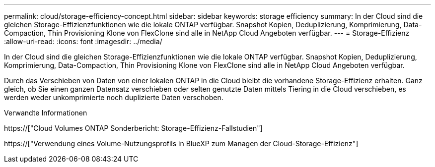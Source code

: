 ---
permalink: cloud/storage-efficiency-concept.html 
sidebar: sidebar 
keywords: storage efficiency 
summary: In der Cloud sind die gleichen Storage-Effizienzfunktionen wie die lokale ONTAP verfügbar. Snapshot Kopien, Deduplizierung, Komprimierung, Data-Compaction, Thin Provisioning Klone von FlexClone sind alle in NetApp Cloud Angeboten verfügbar. 
---
= Storage-Effizienz
:allow-uri-read: 
:icons: font
:imagesdir: ../media/


[role="lead"]
In der Cloud sind die gleichen Storage-Effizienzfunktionen wie die lokale ONTAP verfügbar. Snapshot Kopien, Deduplizierung, Komprimierung, Data-Compaction, Thin Provisioning Klone von FlexClone sind alle in NetApp Cloud Angeboten verfügbar.

Durch das Verschieben von Daten von einer lokalen ONTAP in die Cloud bleibt die vorhandene Storage-Effizienz erhalten. Ganz gleich, ob Sie einen ganzen Datensatz verschieben oder selten genutzte Daten mittels Tiering in die Cloud verschieben, es werden weder unkomprimierte noch duplizierte Daten verschoben.

.Verwandte Informationen
https://["Cloud Volumes ONTAP Sonderbericht: Storage-Effizienz-Fallstudien"]

https://["Verwendung eines Volume-Nutzungsprofils in BlueXP zum Managen der Cloud-Storage-Effizienz"]
